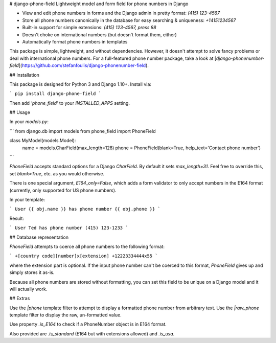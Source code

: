 # django-phone-field
Lightweight model and form field for phone numbers in Django

* View and edit phone numbers in forms and the Django admin in pretty format: `(415) 123-4567`
* Store all phone numbers canonically in the database for easy searching & uniqueness: `+14151234567`
* Built-in support for simple extensions: `(415) 123-4567, press 88`
* Doesn't choke on international numbers (but doesn't format them, either)
* Automatically format phone numbers in templates

This package is simple, lightweight, and without dependencies. However, it doesn't attempt to solve fancy
problems or deal with international phone numbers. For a full-featured phone number package, take a look at
[`django-phonenumber-field`](https://github.com/stefanfoulis/django-phonenumber-field).

## Installation

This package is designed for Python 3 and Django 1.10+. Install via:

```
pip install django-phone-field
```

Then add `'phone_field'` to your `INSTALLED_APPS` setting.

## Usage

In your `models.py`:

```
from django.db import models
from phone_field import PhoneField


class MyModel(models.Model):
    name = models.CharField(max_length=128)
    phone = PhoneField(blank=True, help_text='Contact phone number')
```

`PhoneField` accepts standard options for a Django `CharField`. By default it sets `max_length=31`. Feel
free to override this, set `blank=True`, etc. as you would otherwise.

There is one special argument, `E164_only=False`, which adds a form validator to only accept numbers in
the E164 format (currently, only supported for US phone numbers).

In your template:

```
User {{ obj.name }} has phone number {{ obj.phone }}
```

Result:

```
User Ted has phone number (415) 123-1233
```

## Database representation

`PhoneField` attempts to coerce all phone numbers to the following format:

```
+[country code][number]x[extension]
+12223334444x55
```

where the extension part is optional. If the input phone number can't be coerced to this
format, `PhoneField` gives up and simply stores it as-is.

Because all phone numbers are stored without formatting, you can set this field to be unique
on a Django model and it will actually work.

## Extras

Use the `|phone` template filter to attempt to display a formatted phone number from arbitrary text. Use
the `|raw_phone` template filter to display the raw, un-formatted value.

Use property `.is_E164` to check if a PhoneNumber object is in E164 format.

Also provided are `.is_standard` (E164 but with extensions allowed) and `.is_usa`.

